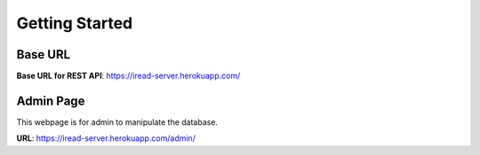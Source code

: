 Getting Started
===============

Base URL
--------

**Base URL for REST API**: https://iread-server.herokuapp.com/

Admin Page
----------
This webpage is for admin to manipulate the database.

**URL**: https://iread-server.herokuapp.com/admin/

